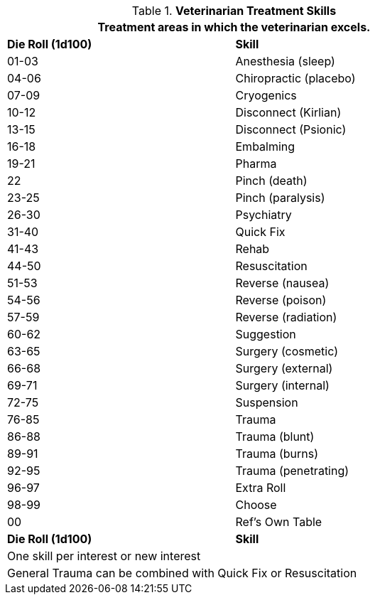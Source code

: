 // new table for  Veterinarian Skills
.*Veterinarian Treatment Skills*
[width="75%",cols="^,<",frame="all", stripes="even"]
|===
2+<|Treatment areas in which the veterinarian excels. 

s|Die Roll (1d100)
s|Skill

|01-03
|Anesthesia (sleep)

|04-06
|Chiropractic (placebo)

|07-09
|Cryogenics

|10-12
|Disconnect (Kirlian)

|13-15
|Disconnect (Psionic)

|16-18
|Embalming

|19-21
|Pharma

|22
|Pinch (death)

|23-25
|Pinch (paralysis)

|26-30
|Psychiatry

|31-40
|Quick Fix

|41-43
|Rehab

|44-50
|Resuscitation

|51-53
|Reverse (nausea)

|54-56
|Reverse (poison)

|57-59
|Reverse (radiation)

|60-62
|Suggestion

|63-65
|Surgery (cosmetic)

|66-68
|Surgery (external)

|69-71
|Surgery (internal)

|72-75
|Suspension

|76-85
|Trauma

|86-88
|Trauma (blunt)

|89-91
|Trauma (burns)

|92-95
|Trauma (penetrating)

|96-97
|Extra Roll

|98-99
|Choose

|00
|Ref's Own Table

s|Die Roll (1d100)
s|Skill

2+<|One skill per interest or new interest
2+<|General Trauma can be combined with Quick Fix or Resuscitation
|===





